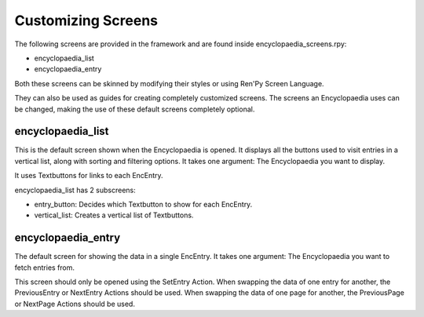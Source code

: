 Customizing Screens
===================

The following screens are provided in the framework and are found inside encyclopaedia_screens.rpy:

- encyclopaedia_list

- encyclopaedia_entry

Both these screens can be skinned by modifying their styles or using Ren'Py Screen Language.

They can also be used as guides for creating completely customized screens.
The screens an Encyclopaedia uses can be changed, making the use of these default screens completely optional.

encyclopaedia_list
------------------

This is the default screen shown when the Encyclopaedia is opened.
It displays all the buttons used to visit entries in a vertical list, along with sorting and filtering options.
It takes one argument: The Encyclopaedia you want to display.

It uses Textbuttons for links to each EncEntry.

encyclopaedia_list has 2 subscreens:

- entry_button: Decides which Textbutton to show for each EncEntry.

- vertical_list: Creates a vertical list of Textbuttons.

encyclopaedia_entry
-------------------

The default screen for showing the data in a single EncEntry.
It takes one argument: The Encyclopaedia you want to fetch entries from.

This screen should only be opened using the SetEntry Action.
When swapping the data of one entry for another, the PreviousEntry or NextEntry Actions should be used.
When swapping the data of one page for another, the PreviousPage or NextPage Actions should be used.
